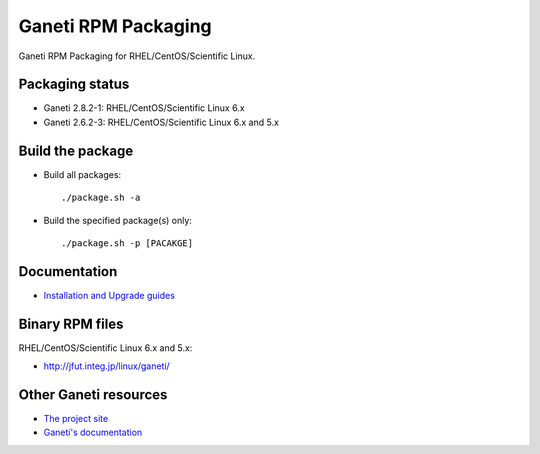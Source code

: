 Ganeti RPM Packaging
====================

Ganeti RPM Packaging for RHEL/CentOS/Scientific Linux.

Packaging status
----------------

* Ganeti 2.8.2-1: RHEL/CentOS/Scientific Linux 6.x
* Ganeti 2.6.2-3: RHEL/CentOS/Scientific Linux 6.x and 5.x

Build the package
-----------------

* Build all packages::

  ./package.sh -a

* Build the specified package(s) only::

  ./package.sh -p [PACAKGE]

Documentation
--------------

* `Installation and Upgrade guides <https://github.com/jfut/ganeti-rpm/tree/master/doc>`_

Binary RPM files
----------------

RHEL/CentOS/Scientific Linux 6.x and 5.x:

- http://jfut.integ.jp/linux/ganeti/

Other Ganeti resources
----------------------

* `The project site <http://code.google.com/p/ganeti/>`_
* `Ganeti's documentation <http://docs.ganeti.org/ganeti/current/html/>`_
